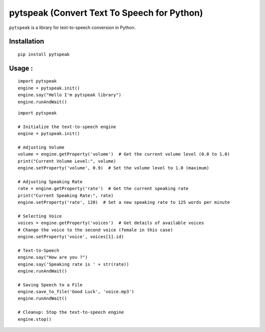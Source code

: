 *****************************************************
pytspeak (Convert Text To Speech for Python)
*****************************************************

``pytspeak`` is a library for text-to-speech conversion in Python.

Installation
************
::

	pip install pytspeak



Usage :
************
::

    import pytspeak
    engine = pytspeak.init()
    engine.say("Hello I'm pytspeak library")
    engine.runAndWait()
	
	

::

    import pytspeak

    # Initialize the text-to-speech engine
    engine = pytspeak.init()

    # Adjusting Volume
    volume = engine.getProperty('volume')  # Get the current volume level (0.0 to 1.0)
    print("Current Volume Level:", volume)
    engine.setProperty('volume', 0.9)  # Set the volume level to 1.0 (maximum)

    # Adjusting Speaking Rate
    rate = engine.getProperty('rate')  # Get the current speaking rate
    print("Current Speaking Rate:", rate)
    engine.setProperty('rate', 120)  # Set a new speaking rate to 125 words per minute

    # Selecting Voice
    voices = engine.getProperty('voices')  # Get details of available voices
    # Change the voice to the second voice (female in this case)
    engine.setProperty('voice', voices[1].id)

    # Text-to-Speech
    engine.say("How are you ?")
    engine.say('Speaking rate is ' + str(rate))
    engine.runAndWait()

    # Saving Speech to a File
    engine.save_to_file('Good Luck', 'voice.mp3')
    engine.runAndWait()

    # Cleanup: Stop the text-to-speech engine
    engine.stop()

